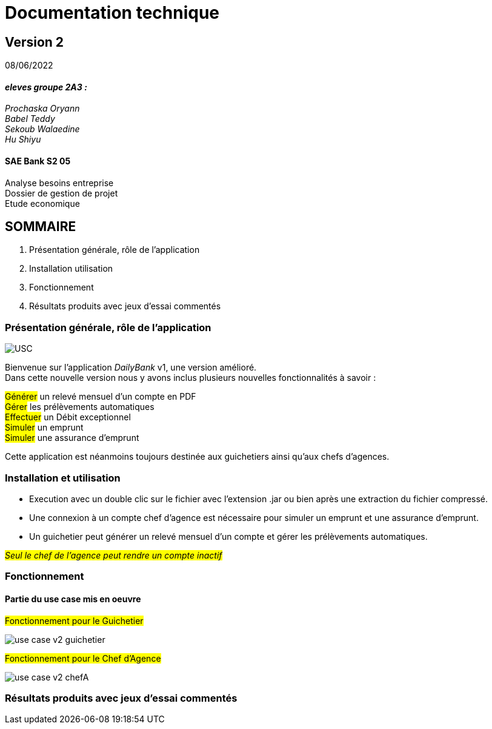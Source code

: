 [.text-center]
= Documentation technique


== Version 2
08/06/2022


[.text-right]

==== _eleves groupe 2A3 :_ +
_Prochaska Oryann +
Babel Teddy +
Sekoub Walaedine +
Hu Shiyu_


[.text-center]
==== SAE Bank S2 05 +
Analyse besoins entreprise +
Dossier de gestion de projet +
Etude economique



<<<


== SOMMAIRE 
. Présentation générale, rôle de l'application +
. Installation utilisation +
. Fonctionnement +
. Résultats produits avec jeux d'essai commentés

<<<


=== Présentation générale, rôle de l'application

====
image::USC.PNG[]
Bienvenue sur l'application _DailyBank_ v1, une version amélioré. +
Dans cette nouvelle version nous y avons inclus plusieurs nouvelles fonctionnalités à savoir : +

#Générer# un relevé mensuel d'un compte en PDF +
#Gérer# les prélèvements automatiques +
#Effectuer# un Débit exceptionnel +
#Simuler# un emprunt +
#Simuler# une assurance d'emprunt +


Cette application est néanmoins toujours destinée aux guichetiers ainsi qu'aux chefs d'agences.




====

=== Installation et utilisation
====
* Execution avec un double clic sur le fichier avec l'extension .jar ou bien après une extraction du fichier compressé. +
* Une connexion à un compte chef d'agence est nécessaire pour simuler un emprunt et une assurance d'emprunt. +
* Un guichetier peut générer un relevé mensuel d'un compte et gérer les prélèvements automatiques. +


#_Seul le chef de l'agence peut rendre un compte inactif_#


====

=== Fonctionnement
====   Partie du use case mis en oeuvre
====
#Fonctionnement pour le Guichetier#

image::use_case_v2_guichetier.png[]

#Fonctionnement pour le Chef d'Agence#

image::use_case_v2_chefA.png[]

====


=== Résultats produits avec jeux d'essai commentés +
====


----


----

 
 













